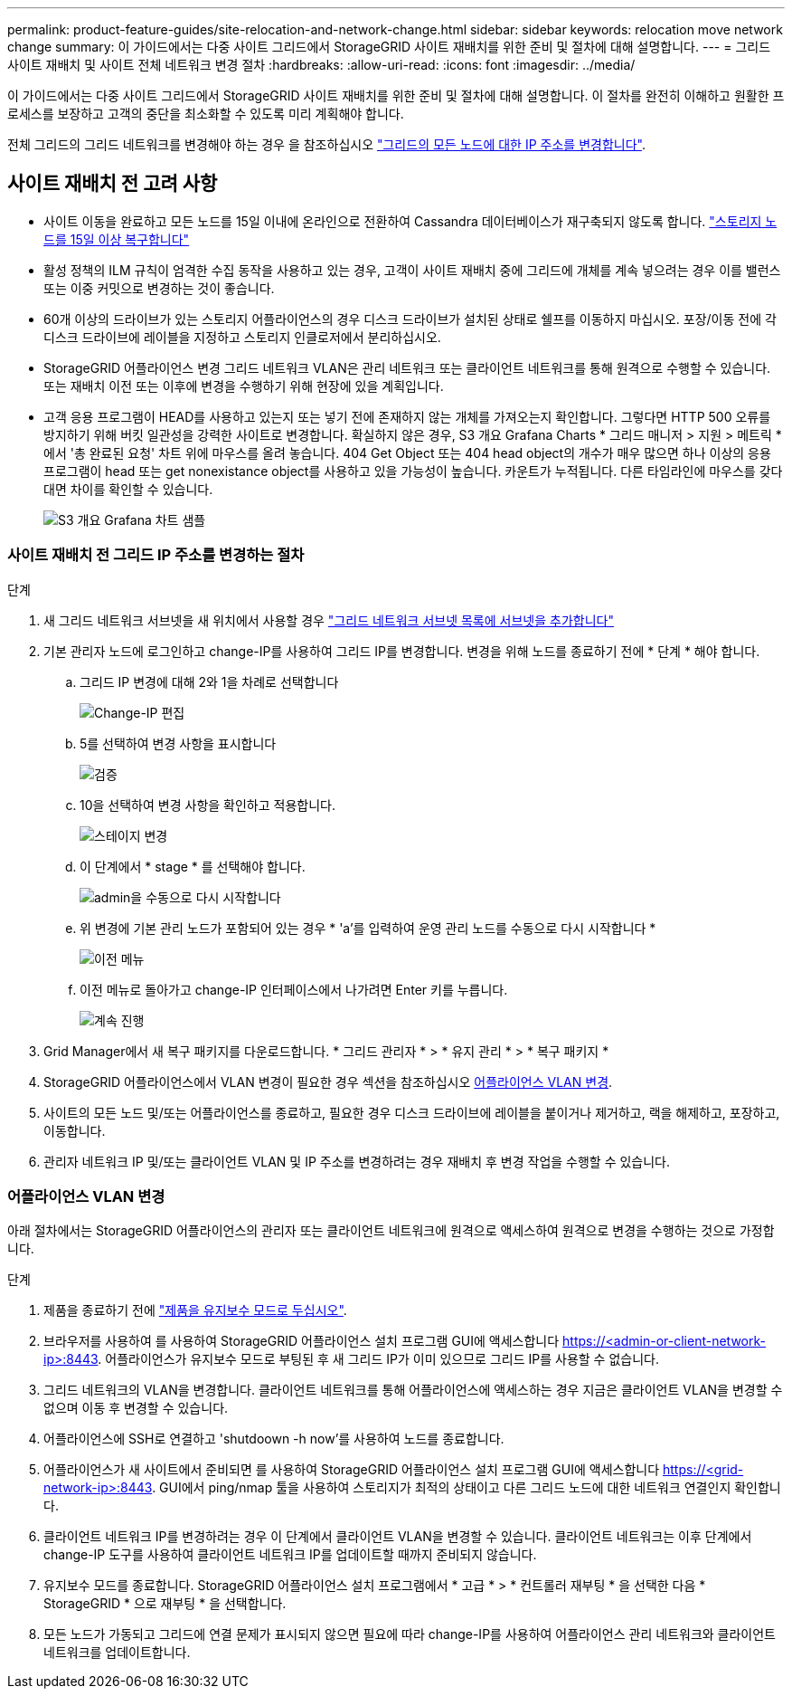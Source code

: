 ---
permalink: product-feature-guides/site-relocation-and-network-change.html 
sidebar: sidebar 
keywords: relocation move network change 
summary: 이 가이드에서는 다중 사이트 그리드에서 StorageGRID 사이트 재배치를 위한 준비 및 절차에 대해 설명합니다. 
---
= 그리드 사이트 재배치 및 사이트 전체 네트워크 변경 절차
:hardbreaks:
:allow-uri-read: 
:icons: font
:imagesdir: ../media/


[role="lead"]
이 가이드에서는 다중 사이트 그리드에서 StorageGRID 사이트 재배치를 위한 준비 및 절차에 대해 설명합니다. 이 절차를 완전히 이해하고 원활한 프로세스를 보장하고 고객의 중단을 최소화할 수 있도록 미리 계획해야 합니다.

전체 그리드의 그리드 네트워크를 변경해야 하는 경우 을 참조하십시오
link:https://docs.netapp.com/us-en/storagegrid-118/maintain/changing-nodes-network-configuration.html["그리드의 모든 노드에 대한 IP 주소를 변경합니다"].



== 사이트 재배치 전 고려 사항

* 사이트 이동을 완료하고 모든 노드를 15일 이내에 온라인으로 전환하여 Cassandra 데이터베이스가 재구축되지 않도록 합니다.
link:https://docs.netapp.com/us-en/storagegrid-118/maintain/recovering-storage-node-that-has-been-down-more-than-15-days.html["스토리지 노드를 15일 이상 복구합니다"^]
* 활성 정책의 ILM 규칙이 엄격한 수집 동작을 사용하고 있는 경우, 고객이 사이트 재배치 중에 그리드에 개체를 계속 넣으려는 경우 이를 밸런스 또는 이중 커밋으로 변경하는 것이 좋습니다.
* 60개 이상의 드라이브가 있는 스토리지 어플라이언스의 경우 디스크 드라이브가 설치된 상태로 쉘프를 이동하지 마십시오.  포장/이동 전에 각 디스크 드라이브에 레이블을 지정하고 스토리지 인클로저에서 분리하십시오.
* StorageGRID 어플라이언스 변경 그리드 네트워크 VLAN은 관리 네트워크 또는 클라이언트 네트워크를 통해 원격으로 수행할 수 있습니다.  또는 재배치 이전 또는 이후에 변경을 수행하기 위해 현장에 있을 계획입니다.
* 고객 응용 프로그램이 HEAD를 사용하고 있는지 또는 넣기 전에 존재하지 않는 개체를 가져오는지 확인합니다. 그렇다면 HTTP 500 오류를 방지하기 위해 버킷 일관성을 강력한 사이트로 변경합니다.  확실하지 않은 경우, S3 개요 Grafana Charts * 그리드 매니저 > 지원 > 메트릭 * 에서 '총 완료된 요청' 차트 위에 마우스를 올려 놓습니다.  404 Get Object 또는 404 head object의 개수가 매우 많으면 하나 이상의 응용 프로그램이 head 또는 get nonexistance object를 사용하고 있을 가능성이 높습니다. 카운트가 누적됩니다. 다른 타임라인에 마우스를 갖다 대면 차이를 확인할 수 있습니다.
+
image:site-relocation/s3-completed-request.png["S3 개요 Grafana 차트 샘플"]





=== 사이트 재배치 전 그리드 IP 주소를 변경하는 절차

.단계
. 새 그리드 네트워크 서브넷을 새 위치에서 사용할 경우
link:https://docs.netapp.com/us-en/storagegrid-118/expand/updating-subnets-for-grid-network.htmll["그리드 네트워크 서브넷 목록에 서브넷을 추가합니다"^]
. 기본 관리자 노드에 로그인하고 change-IP를 사용하여 그리드 IP를 변경합니다. 변경을 위해 노드를 종료하기 전에 * 단계 * 해야 합니다.
+
.. 그리드 IP 변경에 대해 2와 1을 차례로 선택합니다
+
image:site-relocation/ip-change-1.png["Change-IP 편집"]

.. 5를 선택하여 변경 사항을 표시합니다
+
image:site-relocation/ip-change-2.png["검증"]

.. 10을 선택하여 변경 사항을 확인하고 적용합니다.
+
image:site-relocation/ip-change-3.png["스테이지 변경"]

.. 이 단계에서 * stage * 를 선택해야 합니다.
+
image:site-relocation/ip-change-4.png["admin을 수동으로 다시 시작합니다"]

.. 위 변경에 기본 관리 노드가 포함되어 있는 경우 * 'a'를 입력하여 운영 관리 노드를 수동으로 다시 시작합니다 *
+
image:site-relocation/ip-change-5.png["이전 메뉴"]

.. 이전 메뉴로 돌아가고 change-IP 인터페이스에서 나가려면 Enter 키를 누릅니다.
+
image:site-relocation/ip-change-6.png["계속 진행"]



. Grid Manager에서 새 복구 패키지를 다운로드합니다. * 그리드 관리자 * > * 유지 관리 * > * 복구 패키지 *
. StorageGRID 어플라이언스에서 VLAN 변경이 필요한 경우 섹션을 참조하십시오 <<어플라이언스 VLAN 변경>>.
. 사이트의 모든 노드 및/또는 어플라이언스를 종료하고, 필요한 경우 디스크 드라이브에 레이블을 붙이거나 제거하고, 랙을 해제하고, 포장하고, 이동합니다.
. 관리자 네트워크 IP 및/또는 클라이언트 VLAN 및 IP 주소를 변경하려는 경우 재배치 후 변경 작업을 수행할 수 있습니다.




=== 어플라이언스 VLAN 변경

아래 절차에서는 StorageGRID 어플라이언스의 관리자 또는 클라이언트 네트워크에 원격으로 액세스하여 원격으로 변경을 수행하는 것으로 가정합니다.

.단계
. 제품을 종료하기 전에
link:https://docs.netapp.com/us-en/storagegrid-appliances/commonhardware/placing-appliance-into-maintenance-mode.html["제품을 유지보수 모드로 두십시오"].
. 브라우저를 사용하여 를 사용하여 StorageGRID 어플라이언스 설치 프로그램 GUI에 액세스합니다 https://<admin-or-client-network-ip>:8443[].  어플라이언스가 유지보수 모드로 부팅된 후 새 그리드 IP가 이미 있으므로 그리드 IP를 사용할 수 없습니다.
. 그리드 네트워크의 VLAN을 변경합니다.  클라이언트 네트워크를 통해 어플라이언스에 액세스하는 경우 지금은 클라이언트 VLAN을 변경할 수 없으며 이동 후 변경할 수 있습니다.
. 어플라이언스에 SSH로 연결하고 'shutdoown -h now'를 사용하여 노드를 종료합니다.
. 어플라이언스가 새 사이트에서 준비되면 를 사용하여 StorageGRID 어플라이언스 설치 프로그램 GUI에 액세스합니다 https://<grid-network-ip>:8443[].  GUI에서 ping/nmap 툴을 사용하여 스토리지가 최적의 상태이고 다른 그리드 노드에 대한 네트워크 연결인지 확인합니다.
. 클라이언트 네트워크 IP를 변경하려는 경우 이 단계에서 클라이언트 VLAN을 변경할 수 있습니다.  클라이언트 네트워크는 이후 단계에서 change-IP 도구를 사용하여 클라이언트 네트워크 IP를 업데이트할 때까지 준비되지 않습니다.
. 유지보수 모드를 종료합니다. StorageGRID 어플라이언스 설치 프로그램에서 * 고급 * > * 컨트롤러 재부팅 * 을 선택한 다음 * StorageGRID * 으로 재부팅 * 을 선택합니다.
. 모든 노드가 가동되고 그리드에 연결 문제가 표시되지 않으면 필요에 따라 change-IP를 사용하여 어플라이언스 관리 네트워크와 클라이언트 네트워크를 업데이트합니다.

